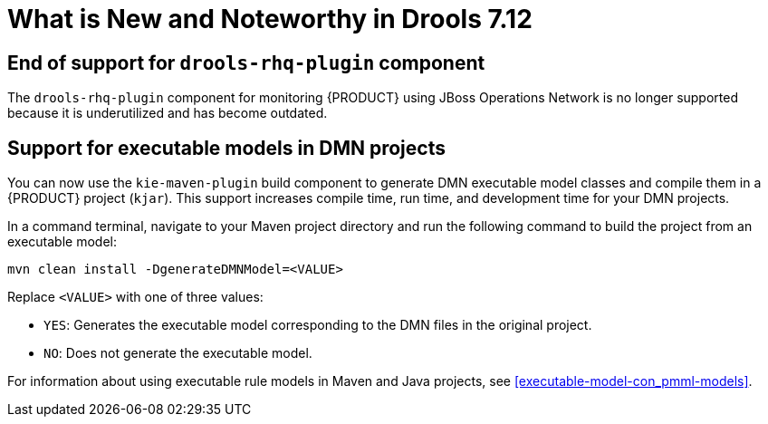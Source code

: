 [[_drools.releasenotesdrools.7.12.0]]

= What is New and Noteworthy in Drools 7.12

== End of support for `drools-rhq-plugin` component

The `drools-rhq-plugin` component for monitoring {PRODUCT} using JBoss Operations Network is no longer supported because it is underutilized and has become outdated.

== Support for executable models in DMN projects

You can now use the `kie-maven-plugin` build component to generate DMN executable model classes and compile them in a {PRODUCT} project (`kjar`). This support increases compile time, run time, and development time for your DMN projects.

In a command terminal, navigate to your Maven project directory and run the following command to build the project from an executable model:

--
[source]
----
mvn clean install -DgenerateDMNModel=<VALUE>
----

Replace `<VALUE>` with one of three values:

* `YES`: Generates the executable model corresponding to the DMN files in the original project.
* `NO`: Does not generate the executable model.

For information about using executable rule models in Maven and Java projects, see <<executable-model-con_pmml-models>>.
